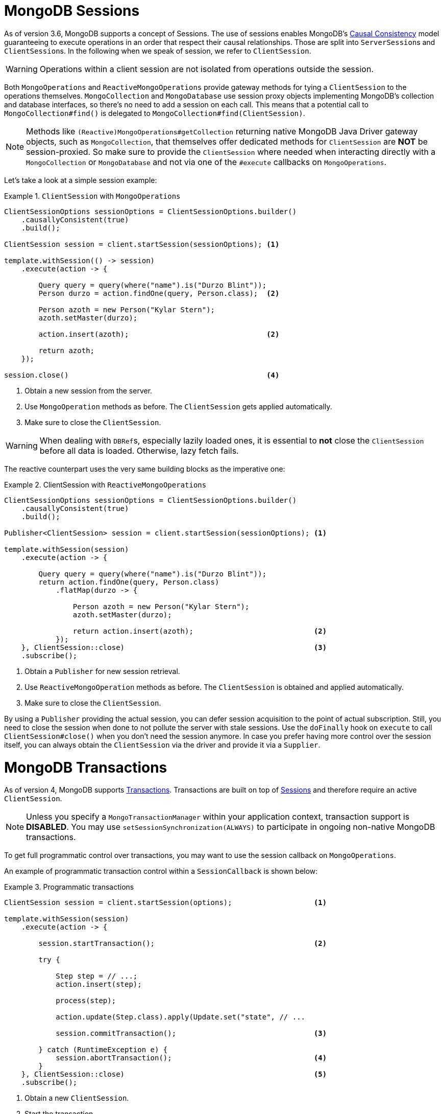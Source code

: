 [[mongo.sessions]]
= MongoDB Sessions

As of version 3.6, MongoDB supports a concept of Sessions. The use of sessions enables MongoDB's https://docs.mongodb.com/manual/core/read-isolation-consistency-recency/#causal-consistency[Causal Consistency] model guaranteeing to execute operations in an order that respect their causal relationships. Those are split into ``ServerSession``s and ``ClientSession``s. In the following when we speak of session, we refer to `ClientSession`.

WARNING: Operations within a client session are not isolated from operations outside the session.

Both `MongoOperations` and `ReactiveMongoOperations` provide gateway methods for tying a `ClientSession` to the operations themselves. `MongoCollection` and `MongoDatabase` use session proxy objects implementing MongoDB's collection and database interfaces, so there's no need to add a session on each call. This means that a potential call to `MongoCollection#find()` is delegated to `MongoCollection#find(ClientSession)`.

NOTE: Methods like `(Reactive)MongoOperations#getCollection` returning native MongoDB Java Driver gateway objects, such as `MongoCollection`, that themselves offer dedicated methods for `ClientSession` are *NOT* be session-proxied. So make sure to provide the `ClientSession` where needed when interacting directly with a `MongoCollection` or `MongoDatabase` and not via one of the `#execute` callbacks on `MongoOperations`.

Let's take a look at a simple session example:

.`ClientSession` with `MongoOperations`
====
[source,java]
----
ClientSessionOptions sessionOptions = ClientSessionOptions.builder()
    .causallyConsistent(true)
    .build();

ClientSession session = client.startSession(sessionOptions); <1>

template.withSession(() -> session)
    .execute(action -> {

        Query query = query(where("name").is("Durzo Blint"));
        Person durzo = action.findOne(query, Person.class);  <2>

        Person azoth = new Person("Kylar Stern");
        azoth.setMaster(durzo);

        action.insert(azoth);                                <2>

        return azoth;
    });

session.close()                                              <4>
----
<1> Obtain a new session from the server.
<2> Use `MongoOperation` methods as before. The `ClientSession` gets applied automatically.
<3> Make sure to close the `ClientSession`.
====

WARNING: When dealing with ``DBRef``s, especially lazily loaded ones, it is essential to **not** close the `ClientSession` before all data is loaded. Otherwise, lazy fetch fails.

The reactive counterpart uses the very same building blocks as the imperative one:

.ClientSession with `ReactiveMongoOperations`
====
[source,java]
----
ClientSessionOptions sessionOptions = ClientSessionOptions.builder()
    .causallyConsistent(true)
    .build();

Publisher<ClientSession> session = client.startSession(sessionOptions); <1>

template.withSession(session)
    .execute(action -> {

        Query query = query(where("name").is("Durzo Blint"));
        return action.findOne(query, Person.class)
            .flatMap(durzo -> {

                Person azoth = new Person("Kylar Stern");
                azoth.setMaster(durzo);

                return action.insert(azoth);                            <2>
            });
    }, ClientSession::close)                                            <3>
    .subscribe();
----
<1> Obtain a `Publisher` for new session retrieval.
<2> Use `ReactiveMongoOperation` methods as before. The `ClientSession` is obtained and applied automatically.
<3> Make sure to close the `ClientSession`.
====

By using a `Publisher` providing the actual session, you can defer session acquisition to the point of actual subscription.
Still, you need to close the session when done to not pollute the server with stale sessions. Use the `doFinally` hook on `execute` to call `ClientSession#close()` when you don't need the session anymore.
In case you prefer having more control over the session itself, you can always obtain the `ClientSession` via the driver and provide it via a `Supplier`.

[[mongo.transactions]]
= MongoDB Transactions

As of version 4, MongoDB supports https://www.mongodb.com/transactions[Transactions]. Transactions are built on top of <<mongo.sessions,Sessions>> and therefore require an active `ClientSession`.

NOTE: Unless you specify a `MongoTransactionManager` within your application context, transaction support is **DISABLED**. You may use `setSessionSynchronization(ALWAYS)` to participate in ongoing non-native MongoDB transactions.

To get full programmatic control over transactions, you may want to use the session callback on `MongoOperations`.

An example of programmatic transaction control within a `SessionCallback` is shown below:

.Programmatic transactions
====
[source,java]
----
ClientSession session = client.startSession(options);                   <1>

template.withSession(session)
    .execute(action -> {

        session.startTransaction();                                     <2>

        try {

            Step step = // ...;
            action.insert(step);

            process(step);

            action.update(Step.class).apply(Update.set("state", // ...

            session.commitTransaction();                                <3>

        } catch (RuntimeException e) {
            session.abortTransaction();                                 <4>
        }
    }, ClientSession::close)                                            <5>
    .subscribe();
----
<1> Obtain a new `ClientSession`.
<2> Start the transaction.
<3> If everything works out as expected, go on and commit the changes.
<4> Something broke, just roll back everything.
<5> Do not forget to close the session when done.
====

The above example allows you to have full control over transactional behavior while using the session scoped `MongoOperations` instance within the callback to ensure the session is passed on to every server call.
To avoid some of the overhead that comes with this approach usage of a `TransactionTemplate` can take away some of the noise of manual transaction flow.

== Transactions with `TransactionTemplate`

.Transactions with `TransactionTemplate`
====
[source,java]
----
template.setSessionSynchronization(ALWAYS);                                     <1>

// ...

TransactionTemplate txTemplate = new TransactionTemplate(anyTxManager);         <2>

txTemplate.execute(new TransactionCallbackWithoutResult() {

	@Override
	protected void doInTransactionWithoutResult(TransactionStatus status) {     <3>

		Step step = // ...;
		template.insert(step);

		process(step);

		template.update(Step.class).apply(Update.set("state", // ...
	};
});
----
<1> Enable transaction synchronization during Template API configuration. Changing state of `MongoTemplate` during runtime can cause threading/visibility issues.
<2> Create the `TransactionTemplate` using the provided `PlatformTransactionManager`.
<3> Within the callback the `ClientSession` and transaction are already registered.
====

== Transactions with `MongoTransactionManager`

`MongoTransactionManager` is the gateway to the well known Spring transaction support. It allows applications to use http://docs.spring.io/spring/docs/{springVersion}/spring-framework-reference/html/transaction.html[managed transaction features of Spring].
The `MongoTransactionManager` binds a `ClientSession` to the thread. `MongoTemplate` detects those and operates on these resources which are associated with the transaction accordingly. `MongoTemplate` can also participate in other, ongoing transactions.

.Transactions with `MongoTransactionManager`
====
[source,java]
----
@Configuration
static class Config extends AbstractMongoConfiguration {

	@Bean
	MongoTransactionManager transactionManager(MongoDbFactory dbFactory) {  <1>
		return new MongoTransactionManager(dbFactory);
	}

	// ...
}

@Component
public class StateService {

	@Transactional
	void someBusinessFunction(Step step) {                                  <2>

		template.insert(step);

		process(step);

		template.update(Step.class).apply(Update.set("state", // ...
	};
});

----
<1> Register `MongoTransactionManager` in the application context.
<2> Mark methods as transactional.
====

NOTE: `@Transactional(readOnly = true)` advises `MongoTransactionManager` also to start a transaction adding the
 `ClientSession` to outgoing requests.
